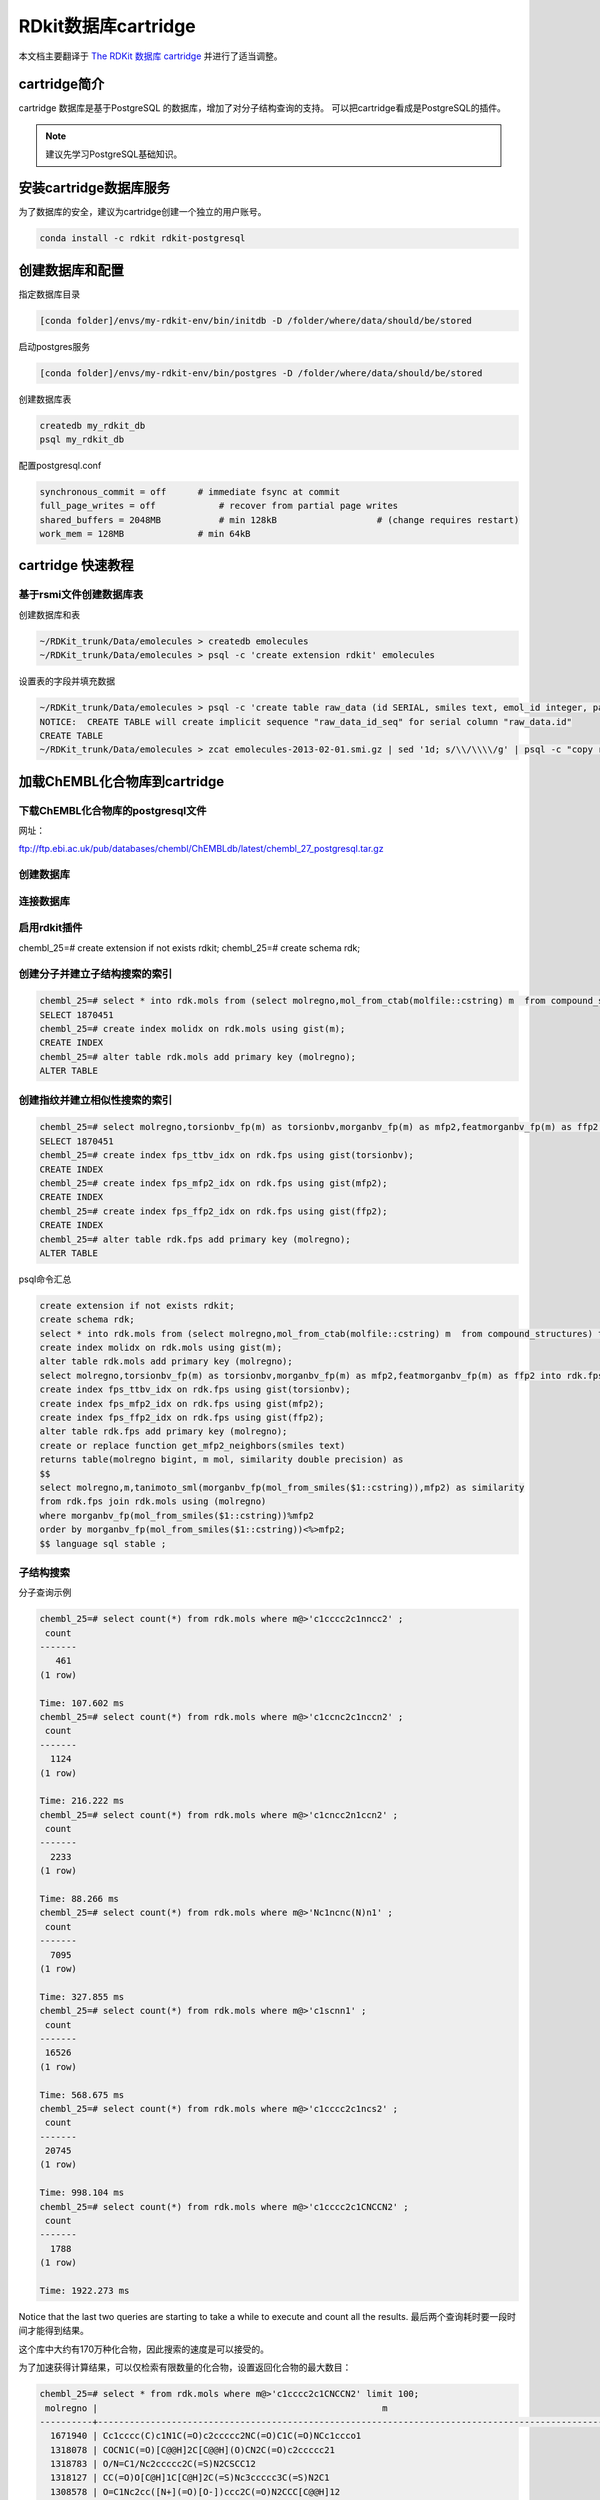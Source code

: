 .. _rdkitdatabase:

=====================
RDkit数据库cartridge
=====================

本文档主要翻译于  `The RDKit 数据库 cartridge <https://www.rdkit.org/docs/Cartridge.html>`_  并进行了适当调整。


cartridge简介
==============================
cartridge 数据库是基于PostgreSQL 的数据库，增加了对分子结构查询的支持。
可以把cartridge看成是PostgreSQL的插件。


.. note::
	建议先学习PostgreSQL基础知识。


安装cartridge数据库服务
===================================

为了数据库的安全，建议为cartridge创建一个独立的用户账号。

.. code-block:: console

  conda install -c rdkit rdkit-postgresql
  



创建数据库和配置
=========================

指定数据库目录

.. code-block:: console

  [conda folder]/envs/my-rdkit-env/bin/initdb -D /folder/where/data/should/be/stored


启动postgres服务

.. code-block:: console

  [conda folder]/envs/my-rdkit-env/bin/postgres -D /folder/where/data/should/be/stored
  
  
创建数据库表  

.. code-block:: console

  createdb my_rdkit_db
  psql my_rdkit_db
  
  
配置postgresql.conf


.. code-block:: console

  synchronous_commit = off      # immediate fsync at commit
  full_page_writes = off            # recover from partial page writes
  shared_buffers = 2048MB           # min 128kB                   # (change requires restart)
  work_mem = 128MB              # min 64kB
  

cartridge 快速教程
=============================

基于rsmi文件创建数据库表
------------------------------

创建数据库和表


.. code-block:: console

  ~/RDKit_trunk/Data/emolecules > createdb emolecules
  ~/RDKit_trunk/Data/emolecules > psql -c 'create extension rdkit' emolecules


设置表的字段并填充数据


.. code-block:: console

  ~/RDKit_trunk/Data/emolecules > psql -c 'create table raw_data (id SERIAL, smiles text, emol_id integer, parent_id integer)' emolecules
  NOTICE:  CREATE TABLE will create implicit sequence "raw_data_id_seq" for serial column "raw_data.id"
  CREATE TABLE
  ~/RDKit_trunk/Data/emolecules > zcat emolecules-2013-02-01.smi.gz | sed '1d; s/\\/\\\\/g' | psql -c "copy raw_data (smiles,emol_id,parent_id) from stdin with delimiter ' '" emolecules
  



加载ChEMBL化合物库到cartridge
================================

下载ChEMBL化合物库的postgresql文件
-----------------------------------
网址：


`ftp://ftp.ebi.ac.uk/pub/databases/chembl/ChEMBLdb/latest/chembl_27_postgresql.tar.gz <ftp://ftp.ebi.ac.uk/pub/databases/chembl/ChEMBLdb/latest/chembl_27_postgresql.tar.gz>`_



.. code-block:: console
  ChEMBL化合物官方提供 postsql格式，但是文件较大越1.3G,国内下载容易失败！



创建数据库
----------------------------------

连接数据库
---------------------------


启用rdkit插件
-----------------------------
chembl_25=# create extension if not exists rdkit;
chembl_25=# create schema rdk;


创建分子并建立子结构搜索的索引
------------------------------------

.. code-block:: console

  chembl_25=# select * into rdk.mols from (select molregno,mol_from_ctab(molfile::cstring) m  from compound_structures) tmp where m is not null;
  SELECT 1870451
  chembl_25=# create index molidx on rdk.mols using gist(m);
  CREATE INDEX
  chembl_25=# alter table rdk.mols add primary key (molregno);
  ALTER TABLE
  

创建指纹并建立相似性搜索的索引
----------------------------------------

.. code-block:: console

  chembl_25=# select molregno,torsionbv_fp(m) as torsionbv,morganbv_fp(m) as mfp2,featmorganbv_fp(m) as ffp2 into rdk.fps from rdk.mols;
  SELECT 1870451
  chembl_25=# create index fps_ttbv_idx on rdk.fps using gist(torsionbv);
  CREATE INDEX
  chembl_25=# create index fps_mfp2_idx on rdk.fps using gist(mfp2);
  CREATE INDEX
  chembl_25=# create index fps_ffp2_idx on rdk.fps using gist(ffp2);
  CREATE INDEX
  chembl_25=# alter table rdk.fps add primary key (molregno);
  ALTER TABLE
  

psql命令汇总


.. code-block:: console
  
  create extension if not exists rdkit;
  create schema rdk;
  select * into rdk.mols from (select molregno,mol_from_ctab(molfile::cstring) m  from compound_structures) tmp where m is not null;
  create index molidx on rdk.mols using gist(m);
  alter table rdk.mols add primary key (molregno);
  select molregno,torsionbv_fp(m) as torsionbv,morganbv_fp(m) as mfp2,featmorganbv_fp(m) as ffp2 into rdk.fps from rdk.mols;
  create index fps_ttbv_idx on rdk.fps using gist(torsionbv);
  create index fps_mfp2_idx on rdk.fps using gist(mfp2);
  create index fps_ffp2_idx on rdk.fps using gist(ffp2);
  alter table rdk.fps add primary key (molregno);
  create or replace function get_mfp2_neighbors(smiles text)
  returns table(molregno bigint, m mol, similarity double precision) as
  $$
  select molregno,m,tanimoto_sml(morganbv_fp(mol_from_smiles($1::cstring)),mfp2) as similarity
  from rdk.fps join rdk.mols using (molregno)
  where morganbv_fp(mol_from_smiles($1::cstring))%mfp2
  order by morganbv_fp(mol_from_smiles($1::cstring))<%>mfp2;
  $$ language sql stable ;
  


子结构搜索
-------------------

分子查询示例


.. code-block:: console
  
  chembl_25=# select count(*) from rdk.mols where m@>'c1cccc2c1nncc2' ;
   count
  -------
     461
  (1 row)
  
  Time: 107.602 ms
  chembl_25=# select count(*) from rdk.mols where m@>'c1ccnc2c1nccn2' ;
   count
  -------
    1124
  (1 row)
  
  Time: 216.222 ms
  chembl_25=# select count(*) from rdk.mols where m@>'c1cncc2n1ccn2' ;
   count
  -------
    2233
  (1 row)
  
  Time: 88.266 ms
  chembl_25=# select count(*) from rdk.mols where m@>'Nc1ncnc(N)n1' ;
   count
  -------
    7095
  (1 row)
  
  Time: 327.855 ms
  chembl_25=# select count(*) from rdk.mols where m@>'c1scnn1' ;
   count
  -------
   16526
  (1 row)
  
  Time: 568.675 ms
  chembl_25=# select count(*) from rdk.mols where m@>'c1cccc2c1ncs2' ;
   count
  -------
   20745
  (1 row)
  
  Time: 998.104 ms
  chembl_25=# select count(*) from rdk.mols where m@>'c1cccc2c1CNCCN2' ;
   count
  -------
    1788
  (1 row)
  
  Time: 1922.273 ms

Notice that the last two queries are starting to take a while to execute and count all the results.
最后两个查询耗时要一段时间才能得到结果。

这个库中大约有170万种化合物，因此搜索的速度是可以接受的。

为了加速获得计算结果，可以仅检索有限数量的化合物，设置返回化合物的最大数目：

.. code-block:: console
  
  chembl_25=# select * from rdk.mols where m@>'c1cccc2c1CNCCN2' limit 100;
   molregno |                                                      m                                                       
  ----------+--------------------------------------------------------------------------------------------------------------
    1671940 | Cc1cccc(C)c1N1C(=O)c2ccccc2NC(=O)C1C(=O)NCc1ccco1
    1318078 | COCN1C(=O)[C@@H]2C[C@@H](O)CN2C(=O)c2ccccc21
    1318783 | O/N=C1/Nc2ccccc2C(=S)N2CSCC12
    1318127 | CC(=O)O[C@H]1C[C@H]2C(=S)Nc3ccccc3C(=S)N2C1
    1308578 | O=C1Nc2cc([N+](=O)[O-])ccc2C(=O)N2CCC[C@@H]12
    1417168 | O=C(NCC(F)(F)F)C1C(=O)Nc2ccccc2C(=O)N1Cc1ccccc1
    ...
     793329 | Cc1ccc2c(c1)C(c1ccccc1)N(C(=O)c1ccc(OC(C)C)cc1)CC(=O)N2
     921215 | O=C1CN(C(=O)c2cc([N+](=O)[O-])ccc2Cl)C(c2ccc(F)cc2)c2cc(F)ccc2N1
     790949 | CCOC(=O)[C@H]1[C@H]2COc3ccc(Cl)cc3[C@@H]2N2C(=O)c3cc(C)ccc3NC(=O)[C@@]12C
     760998 | CC(=O)N1CC(=O)Nc2ccc(Cl)cc2C1c1ccc(F)cc1
  (100 rows)
  
  Time: 97.357 ms
  

基于SMARTS查询  
------------------------
检索 恶二唑或噻二唑：

.. code-block:: console
  
  chembl_25=# select * from rdk.mols where m@>'c1[o,s]ncn1'::qmol limit 500;
   molregno |                                                 m
  ----------+---------------------------------------------------------------------------------------------------
    1882516 | COc1cccc(CN(C)Cc2nc(C(C)C)no2)c1
    2194441 | Cc1nc([C@](C)(O)C#Cc2ccc3c(c2)-c2nc(C(N)=O)sc2[C@@H](F)CO3)no1
    1881742 | CCOc1ccc(C(F)(F)F)cc1NC(=O)NCc1noc(C)n1
    1949861 | FC(F)(F)c1ccc(-c2nc(-c3ccc4nc[nH]c4c3)no2)cc1
    1949860 | FC(F)(F)c1cccc(-c2nc(-c3ccc4nc[nH]c4c3)no2)c1
    2172627 | O=c1[nH]cc(-c2cc(Cl)ccc2Oc2cc(F)c(S(=O)(=O)Nc3ncns3)cc2F)n2cncc12
    ...
    1848026 | O=C1CCCN1c1cccc(-c2noc([C@H]3CCCCN3C(=O)COc3ccccc3)n2)c1
    1848027 | O=C1CN(c2cccc(-c3noc([C@H]4CCCCN4C(=O)COc4ccccc4)n3)c2)C(=O)N1
    1848036 | CN(C)C(=O)CCC(=O)Nc1cc(F)cc(-c2noc([C@H]3CCCCN3C(=O)COc3ccccc3)n2)c1
    1852688 | CC(Sc1nc(N)cc(N)n1)c1nc(C(C)(C)C)no1
  (500 rows)
  
  Time: 761.847 ms

基于SMARTS的查询比smiles的查询通常要慢一些。

查询中考虑立体化学
----------------------
注意，进行子结构查询时，默认情况下不考虑立体化学：

.. code-block:: console
  
  chembl_25=# select * from rdk.mols where m@>'NC(=O)[C@@H]1CCCN1C=O' limit 10;
   molregno |                                                 m
  ----------+---------------------------------------------------------------------------------------------------
    2213985 | CC[C@H](C)[C@@H]1NC(=O)[C@@H]2CCCN2C(=O)[C@@H]2CCCN2C(=O)[C@H]([C@@H](C)CC)NC(=O)[C@H](CO)NC(=O)[C@H](C)NC(=O)[C@H]([C@H](C)O)NC(=O)[C@@H]2CSSC[C@H](NC1=O)C(=O)N[C@@H](Cc1cnc[nH]1)C(=O)N[C@H](Cc1ccccc1)C(=O)N[C@@H](CCCNC(=N)N)C(=O)N[C@@H](Cc1c[nH]c3ccccc13)C(=O)N[C@@H](CCCNC(=N)N)C(=O)N2
    1956682 | NC(=O)[C@@H]1CCCN1C(=O)[C@H](Cc1nc(I)[nH]c1I)NC(=O)c1cnccn1
    2212188 | CN1C(=O)[C@H](CCCNC(=N)N)NC(=O)[C@@H](Cc2ccc(O)cc2)NC(=O)[C@@H]2CCCN2C(=O)[C@H](Cc2ccc3ccccc3c2)NC(=O)[C@@H]1CC(=O)O
    2053463 | NCCCC[C@H](NC(=O)[C@H](Cc1ccc(OP(=O)(O)O)cc1)NC(=O)Cc1ccccc1)C(=O)N1CCC[C@H]1C(=O)N[C@@H](Cc1ccccc1)C(N)=O
    2060743 | CCCCCCCCCCCCCCCCNC(=O)CN(CC(=O)NC(C)(C)C(=O)N[C@@H](Cc1ccccc1)C(=O)N[C@@H](CC(C)C)C(=O)N[C@@H](Cc1ccccc1)C(=O)N[C@@H](CCCNC(=N)N)C(=O)N1CCC[C@H]1C(=O)N[C@@H](CCCNC(=N)N)C(=O)N[C@@H](CC(N)=O)C(N)=O)C(=O)c1cccnc1
    2060744 | CCCCCCCCCCCCCCCCN(CCCCCCCCCCCCCCCC)CCCCCC(=O)NC(C)(C)C(=O)NC(Cc1ccccc1)C(=O)NC(CC(C)C)C(=O)NC(Cc1ccccc1)C(=O)NC(CCCNC(=N)N)C(=O)N1CCCC1C(=O)NC(CCCNC(=N)N)C(=O)NC(CC(N)=O)C(N)=O
    2077784 | CC[C@H](C)[C@@H]1NC(=O)[C@H](Cc2ccccc2)NC(=O)[C@H](CC(C)C)NC(=O)[C@@H]2CCCN2C(=O)[C@H](Cc2ccccc2)NC(=O)[C@H](C(C)C)NC(=O)[C@H](CC(C)C)NC(=O)[C@H](CCSC)NC1=O
    2077779 | CC[C@H](C)[C@@H]1NC(=O)[C@H](Cc2ccccc2)NC(=O)[C@H](CC(C)C)NC(=O)[C@@H]2CCCN2C(=O)[C@H](Cc2ccccc2)NC(=O)[C@H](C(C)C)NC(=O)[C@H](CC(C)C)NC(=O)[C@H](CC[S+](C)[O-])NC1=O
    2077782 | CC[C@H](C)[C@@H]1NC(=O)[C@H](Cc2c[nH]c3ccccc23)NC(=O)[C@H](Cc2ccccc2)NC(=O)[C@H](Cc2ccccc2)NC(=O)[C@@H]2CCCN2C(=O)[C@H](CCSC)NC(=O)[C@H](CC(C)C)NC(=O)[C@H](CC[S+](C)[O-])NC1=O
    2077780 | CC(C)C[C@@H]1NC(=O)[C@H](CC[S+](C)[O-])NC(=O)[C@H](C(C)C)NC(=O)[C@H](Cc2c[nH]c3ccccc23)NC(=O)[C@H](Cc2ccccc2)NC(=O)[C@H](Cc2ccccc2)NC(=O)[C@@H]2CCCN2C(=O)[C@H](CC[S+](C)[O-])NC1=O
  (10 rows)



为了考虑立体化学，可以设置  rdkit.do_chiral_sss  为true.

.. code-block:: console
  
  chembl_25=# set rdkit.do_chiral_sss=true;
  SET
  Time: 0.241 ms
  chembl_25=# select * from rdk.mols where m@>'NC(=O)[C@@H]1CCCN1C=O' limit 10;
   molregno |                                                 m
  ----------+---------------------------------------------------------------------------------------------------
    2213985 | CC[C@H](C)[C@@H]1NC(=O)[C@@H]2CCCN2C(=O)[C@@H]2CCCN2C(=O)[C@H]([C@@H](C)CC)NC(=O)[C@H](CO)NC(=O)[C@H](C)NC(=O)[C@H]([C@H](C)O)NC(=O)[C@@H]2CSSC[C@H](NC1=O)C(=O)N[C@@H](Cc1cnc[nH]1)C(=O)N[C@H](Cc1ccccc1)C(=O)N[C@@H](CCCNC(=N)N)C(=O)N[C@@H](Cc1c[nH]c3ccccc13)C(=O)N[C@@H](CCCNC(=N)N)C(=O)N2
    1956682 | NC(=O)[C@@H]1CCCN1C(=O)[C@H](Cc1nc(I)[nH]c1I)NC(=O)c1cnccn1
    2212188 | CN1C(=O)[C@H](CCCNC(=N)N)NC(=O)[C@@H](Cc2ccc(O)cc2)NC(=O)[C@@H]2CCCN2C(=O)[C@H](Cc2ccc3ccccc3c2)NC(=O)[C@@H]1CC(=O)O
    2053463 | NCCCC[C@H](NC(=O)[C@H](Cc1ccc(OP(=O)(O)O)cc1)NC(=O)Cc1ccccc1)C(=O)N1CCC[C@H]1C(=O)N[C@@H](Cc1ccccc1)C(N)=O
    2060743 | CCCCCCCCCCCCCCCCNC(=O)CN(CC(=O)NC(C)(C)C(=O)N[C@@H](Cc1ccccc1)C(=O)N[C@@H](CC(C)C)C(=O)N[C@@H](Cc1ccccc1)C(=O)N[C@@H](CCCNC(=N)N)C(=O)N1CCC[C@H]1C(=O)N[C@@H](CCCNC(=N)N)C(=O)N[C@@H](CC(N)=O)C(N)=O)C(=O)c1cccnc1
    2077784 | CC[C@H](C)[C@@H]1NC(=O)[C@H](Cc2ccccc2)NC(=O)[C@H](CC(C)C)NC(=O)[C@@H]2CCCN2C(=O)[C@H](Cc2ccccc2)NC(=O)[C@H](C(C)C)NC(=O)[C@H](CC(C)C)NC(=O)[C@H](CCSC)NC1=O
    2077779 | CC[C@H](C)[C@@H]1NC(=O)[C@H](Cc2ccccc2)NC(=O)[C@H](CC(C)C)NC(=O)[C@@H]2CCCN2C(=O)[C@H](Cc2ccccc2)NC(=O)[C@H](C(C)C)NC(=O)[C@H](CC(C)C)NC(=O)[C@H](CC[S+](C)[O-])NC1=O
    2077782 | CC[C@H](C)[C@@H]1NC(=O)[C@H](Cc2c[nH]c3ccccc23)NC(=O)[C@H](Cc2ccccc2)NC(=O)[C@H](Cc2ccccc2)NC(=O)[C@@H]2CCCN2C(=O)[C@H](CCSC)NC(=O)[C@H](CC(C)C)NC(=O)[C@H](CC[S+](C)[O-])NC1=O
    2077780 | CC(C)C[C@@H]1NC(=O)[C@H](CC[S+](C)[O-])NC(=O)[C@H](C(C)C)NC(=O)[C@H](Cc2c[nH]c3ccccc23)NC(=O)[C@H](Cc2ccccc2)NC(=O)[C@H](Cc2ccccc2)NC(=O)[C@@H]2CCCN2C(=O)[C@H](CC[S+](C)[O-])NC1=O
    2211488 | CC[C@H](C)[C@H](N)C(=O)N[C@H](C(=O)N[C@@H](CC(C)C)C(=O)N[C@H](C(=O)N1CCC[C@H]1C(=O)N1CCC[C@H]1C(=O)N[C@H](CCC(=O)N[C@@H](CCC(=O)N[C@@H](CC(C)C)C(=O)O)Cc1ccccc1)Cc1ccccc1)C(C)C)[C@@H](C)CC
  (10 rows)
  
  Time: 6.181 ms

自定义查询
----------------
通过 mol_adjust_query_properties() 可以对子结构搜索进行各种控制，而不必构造复杂的SMARTS.

下面是搜索 2,6-取代的吡啶 的例子：


.. code-block:: console
  
  chembl_25=# select molregno,m from rdk.mols where m@>mol_adjust_query_properties('*c1cccc(NC(=O)*)n1') limit 10;
   molregno |                                                 m
  ----------+---------------------------------------------------------------------------------------------------
    1609520 | Cc1cccc(NC(=O)c2cc(Br)ccc2C(=O)O)n1
    1141456 | CCN(CC)CCCn1cc(NC(=O)Nc2cccc(-c3ccccc3)n2)c2ccccc21
    1431198 | Cc1cccc(NC(=O)c2nc(C)sc2Nc2cccnc2)n1
     734975 | Cc1cccc(NC(=O)CN(C)S(=O)(=O)c2ccc(Cl)cc2)n1
     760426 | Cc1cccc(NC(=O)CCCn2cc([N+](=O)[O-])cn2)n1
     782786 | Cc1cccc(NC(=O)CN2C(=O)NC(C)(c3ccc4ccccc4c3)C2=O)n1
    1478990 | Cc1cccc(NC(=O)Cn2c(=O)sc3cc(C(=O)c4ccccc4)ccc32)n1
    1478787 | Cc1cccc(NC(=O)Cn2c(=O)sc3cc(C(=O)c4ccccc4F)ccc32)n1
    1955608 | C[C@H](N)C(=O)Nc1cccc(N)n1
     773911 | Cc1cccc(NC(=O)c2c(-c3ccccc3)noc2C)n1
  (10 rows)
  
  Time: 11.895 ms

默认 函数会对分子进行下述操作：

1. 把dummy原子转换成any!
2. 为环上的原子添加度查询；
3. 识别芳香性。

我们可以通过提供JSON形式的参数来控制行为。 
在以下示例中，我们禁用了其度的考虑查询：


.. code-block:: console
  
  chembl_25=# select molregno,m from rdk.mols where m@>mol_adjust_query_properties('*c1cccc(NC(=O)*)n1',
  chembl_25(# '{"adjustDegree":false}') limit 10;
   molregno |                                                 m
  ----------+---------------------------------------------------------------------------------------------------
    2146308 | CCn1ncc2cc3nc(c21)NCCOC[C@H](c1ccccc1)NC(=O)N3
    2137309 | CCn1ncc2cc3nc(c21)CCCO[C@@H](O)[C@H](c1ccccc1)NC(=O)N3
    2102593 | CCn1ncc2cc3nc(c21)CCCO[C@@H]([C@@H](C)O)[C@@H](c1ccccc1)NC(=O)N3
    2171613 | CCn1ncc2cc3nc(c21)CCCO[C@@H]([C@H](C)O)[C@@H](c1ccccc1)NC(=O)N3
    2111904 | CCn1ncc2cc3nc(c21)C[C@H](O)COC[C@H](c1cccc(Cl)c1)NC(=O)N3
    2173410 | CCn1ncc2cc3nc(c21)CCCOC[C@H](c1ccccc1)NC(=O)N3
    2189450 | Cn1ncc2cc3nc(c21)CCCOC[C@H](c1ccccc1)NC(=O)N3
    2195752 | CCn1ncc2cc3nc(c21)C[C@H](O)COC[C@H](c1ccccc1)NC(=O)N3
    1609520 | Cc1cccc(NC(=O)c2cc(Br)ccc2C(=O)O)n1
    1141456 | CCN(CC)CCCn1cc(NC(=O)Nc2cccc(-c3ccccc3)n2)c2ccccc21
  (10 rows)
  
  Time: 10.780 ms



也可以控制查询过程中不考虑dummies 原子。


.. code-block:: console
  
  chembl_25=# select molregno,m from rdk.mols where m@>mol_adjust_query_properties('*c1cccc(NC(=O)*)n1',
  chembl_25(# '{"adjustDegree":true,"adjustDegreeFlags":"IGNORERINGS|IGNOREDUMMIES"}') limit 10;
   molregno |                                                 m
  ----------+---------------------------------------------------------------------------------------------------
    2146308 | CCn1ncc2cc3nc(c21)NCCOC[C@H](c1ccccc1)NC(=O)N3
    2137309 | CCn1ncc2cc3nc(c21)CCCO[C@@H](O)[C@H](c1ccccc1)NC(=O)N3
    2102593 | CCn1ncc2cc3nc(c21)CCCO[C@@H]([C@@H](C)O)[C@@H](c1ccccc1)NC(=O)N3
    2171613 | CCn1ncc2cc3nc(c21)CCCO[C@@H]([C@H](C)O)[C@@H](c1ccccc1)NC(=O)N3
    2111904 | CCn1ncc2cc3nc(c21)C[C@H](O)COC[C@H](c1cccc(Cl)c1)NC(=O)N3
    2173410 | CCn1ncc2cc3nc(c21)CCCOC[C@H](c1ccccc1)NC(=O)N3
    2189450 | Cn1ncc2cc3nc(c21)CCCOC[C@H](c1ccccc1)NC(=O)N3
    2195752 | CCn1ncc2cc3nc(c21)C[C@H](O)COC[C@H](c1ccccc1)NC(=O)N3
    1609520 | Cc1cccc(NC(=O)c2cc(Br)ccc2C(=O)O)n1
    1141456 | CCN(CC)CCCn1cc(NC(=O)Nc2cccc(-c3ccccc3)n2)c2ccccc21
  (10 rows)
  
  Time: 12.827 ms
  
其他控制参数有：

1. djustDegree (default: true) : adds a query to match the input atomic degree
2. adjustDegreeFlags (default: ADJUST_IGNOREDUMMIES | ADJUST_IGNORECHAINS) controls where the degree is adjusted
#. adjustRingCount (default: false) : adds a query to match the input ring count
#. adjustRingCountFlags (default: ADJUST_IGNOREDUMMIES | ADJUST_IGNORECHAINS) controls where the ring count is adjusted
#. makeDummiesQueries (default: true) : convert dummy atoms in the input structure into any-atom queries
#. aromatizeIfPossible (default: true) : run the aromaticity perception algorithm on the input structure (note: this is largely redundant since molecules built from smiles always have aromaticity perceived)
#. makeBondsGeneric (default: false) : convert bonds into any-bond queries
#. makeBondsGenericFlags (default: false) : controls which bonds are made generic
#. makeAtomsGeneric (default: false) : convert atoms into any-atom queries
#. makeAtomsGenericFlags (default: false) : controls which atoms are made generic

可通过|进行组合控制的参数有：

1. IGNORENONE : apply the operation to all atoms
2. IGNORERINGS : do not apply the operation to ring atoms
3. IGNORECHAINS : do not apply the operation to chain atoms
4. IGNOREDUMMIES : do not apply the operation to dummy atoms
5. IGNORENONDUMMIES : do not apply the operation to non-dummy atoms
6. IGNOREALL : do not apply the operation to any atoms


相似性搜索
--------------
基本的相似性搜索：

.. code-block:: console
  
  chembl_25=# select count(*) from rdk.fps where mfp2%morganbv_fp('Cc1ccc2nc(-c3ccc(NC(C4N(C(c5cccs5)=O)CCC4)=O)cc3)sc2c1');
   count
  -------
      67
  (1 row)
  
  Time: 177.579 ms

返回按照相似性，从高到底进行排序的列表。

.. code-block:: console
  
  chembl_25=# create or replace function get_mfp2_neighbors(smiles text)
      returns table(molregno bigint, m mol, similarity double precision) as
    $$
    select molregno,m,tanimoto_sml(morganbv_fp(mol_from_smiles($1::cstring)),mfp2) as similarity
    from rdk.fps join rdk.mols using (molregno)
    where morganbv_fp(mol_from_smiles($1::cstring))%mfp2
    order by morganbv_fp(mol_from_smiles($1::cstring))<%>mfp2;
    $$ language sql stable ;
  CREATE FUNCTION
  Time: 0.856 ms
  chembl_25=# select * from get_mfp2_neighbors('Cc1ccc2nc(-c3ccc(NC(C4N(C(c5cccs5)=O)CCC4)=O)cc3)sc2c1') limit 10;
   molregno |                                m                                 |    similarity
  ----------+------------------------------------------------------------------+-------------------
     751668 | COc1ccc2nc(NC(=O)[C@@H]3CCCN3C(=O)c3cccs3)sc2c1                  | 0.619718309859155
     740754 | Cc1ccc(NC(=O)C2CCCN2C(=O)c2cccs2)cc1C                            | 0.606060606060606
     732905 | O=C(Nc1ccc(S(=O)(=O)N2CCCC2)cc1)C1CCCN1C(=O)c1cccs1              | 0.602941176470588
     810850 | Cc1cc(C)n(-c2ccc(NC(=O)C3CCCCN3C(=O)c3cccs3)cc2)n1               | 0.583333333333333
    1224407 | O=C(Nc1cccc(S(=O)(=O)N2CCCC2)c1)C1CCCN1C(=O)c1cccs1              | 0.579710144927536
     779258 | CC1CCN(S(=O)(=O)c2ccc(NC(=O)[C@@H]3CCCN3C(=O)c3cccs3)cc2)CC1     | 0.569444444444444
     472441 | Cc1ccc2nc(-c3ccc(NC(=O)C4CCN(S(=O)(=O)C(C)C)CC4)cc3)sc2c1        | 0.569444444444444
     745651 | Cc1ccc(NC(=O)[C@@H]2CCCN2C(=O)c2cccs2)cc1S(=O)(=O)N1CCCCC1       | 0.567567567567568
     472510 | Cc1ccc2nc(-c3ccc(NC(=O)C4CCN(S(=O)(=O)c5cccc(Cl)c5)CC4)cc3)sc2c1 | 0.565789473684211
    1233426 | Cc1cccc2sc(NC(=O)[C@@H]3CCCN3C(=O)c3cccs3)nc12                   | 0.563380281690141
  (10 rows)
  
  Time: 28.909 ms
  chembl_25=# select * from get_mfp2_neighbors('Cc1ccc2nc(N(C)CC(=O)O)sc2c1') limit 10;
   molregno |                                m                         |    similarity
  ----------+----------------------------------------------------------+-------------------
    2138088 | CN(CC(=O)O)c1nc2ccc([N+](=O)[O-])cc2s1                   | 0.673913043478261
    1040255 | CC(=O)N(CCCN(C)C)c1nc2ccc(C)cc2s1                        | 0.571428571428571
     773946 | CC(=O)N(CCCN(C)C)c1nc2ccc(C)cc2s1.Cl                     |              0.56
    1044892 | Cc1ccc2nc(N(CCN(C)C)C(=O)c3cc(Cl)sc3Cl)sc2c1             | 0.518518518518518
     441378 | Cc1ccc2nc(NC(=O)CCC(=O)O)sc2c1                           | 0.510204081632653
    1047691 | Cc1ccc(S(=O)(=O)CC(=O)N(CCCN(C)C)c2nc3ccc(C)cc3s2)cc1    | 0.509090909090909
    1042958 | Cc1ccc2nc(N(CCN(C)C)C(=O)c3ccc4ccccc4c3)sc2c1            | 0.509090909090909
    1015485 | Cc1ccc2nc(N(Cc3cccnc3)C(=O)Cc3ccccc3)sc2c1               |               0.5
     994843 | Cc1ccc(S(=O)(=O)CC(=O)N(CCCN(C)C)c2nc3ccc(C)cc3s2)cc1.Cl |               0.5
     841938 | Cc1ccc2nc(N(CCN(C)C)C(=O)c3ccc4ccccc4c3)sc2c1.Cl         |               0.5
  (10 rows)
  
  Time: 41.623 ms



调整相似性搜索的阈值
-----------------------
默认，相似性的阈值是0.5;
可根据不同的相似性计算方法，进行设置不同的方法对应的最小阈值rdkit.tanimoto_threshold 和 rdkit.dice_threshold。

.. code-block:: console
  
  chembl_25=# select count(*) from get_mfp2_neighbors('Cc1ccc2nc(N(C)CC(=O)O)sc2c1');
   count
  -------
      21
  (1 row)
  
  Time: 181.438 ms
  chembl_25=# set rdkit.tanimoto_threshold=0.7;
  SET
  Time: 0.047 ms
  chembl_25=# select count(*) from get_mfp2_neighbors('Cc1ccc2nc(N(C)CC(=O)O)sc2c1');
   count
  -------
       0
  (1 row)
  
  Time: 161.228 ms
  chembl_25=# set rdkit.tanimoto_threshold=0.6;
  SET
  Time: 0.045 ms
  chembl_25=# select count(*) from get_mfp2_neighbors('Cc1ccc2nc(N(C)CC(=O)O)sc2c1');
   count
  -------
       2
  (1 row)
  
  Time: 184.275 ms
  chembl_25=# set rdkit.tanimoto_threshold=0.5;
  SET
  Time: 0.055 ms
  chembl_25=# select count(*) from get_mfp2_neighbors('Cc1ccc2nc(N(C)CC(=O)O)sc2c1');
   count
  -------
      21
  (1 row)
  
  Time: 181.100 ms




查找最大公共子结构MCS
------------------------------
MCS代码的用途是找到一组分子的最大共同子结构：

.. code-block:: console
  
  chembl_25=# select fmcs(m::text) from rdk.mols join compound_records using (molregno) where doc_id=4;
                                    fmcs                                  
  ------------------------------------------------------------------------
   [#6](-[#6]-[#7]-[#6]-[#6](-,:[#6])-,:[#6])-,:[#6]-,:[#6]-,:[#6]-,:[#6]
  (1 row)
  
  Time: 31.041 ms
  chembl_25=# select fmcs(m::text) from rdk.mols join compound_records using (molregno) where doc_id=5;
                                                                     fmcs                                                                   
  ------------------------------------------------------------------------------------------------------------------------------------------
   [#6]-[#6](=[#8])-[#7]-[#6](-[#6](=[#8])-[#7]1-[#6]-[#6]-[#6]-[#6]-1-[#6](=[#8])-[#7]-[#6](-[#6](=[#8])-[#8])-[#6]-[#6])-[#6](-[#6])-[#6]
  (1 row)
  
  Time: 705.535 ms


也可以基于smiles计算最大公共子结构：

.. code-block:: console
  
  chembl_25=# select fmcs(canonical_smiles) from compound_structures join compound_records using (molregno) where doc_id=4;
                                    fmcs                                  
  ------------------------------------------------------------------------
   [#6](-[#7]-[#6]-[#6]-,:[#6]-,:[#6]-,:[#6]-,:[#6])-[#6](-,:[#6])-,:[#6]
  (1 row)
  
  Time: 128.879 ms


可以根据FMCS算法对其中的参数进行调整。 以下是几个示例：

.. code-block:: console
  
  chembl_25=# select fmcs_smiles(str,'{"Threshold":0.8}') from
  chembl_25-#    (select string_agg(m::text,' ') as str from rdk.mols
  chembl_25(#    join compound_records using (molregno) where doc_id=4) as str ;
  
                                                                             fmcs_smiles                                                                            
  ------------------------------------------------------------------------------------------------------------------------------------------------------------------
   [#6]-[#6]-[#8]-[#6](-[#6](=[#8])-[#7]-[#6](-[#6])-[#6](-,:[#6])-,:[#6])-[#6](-[#8])-[#6](-[#8])-[#6](-[#8]-[#6]-[#6])-[#6]-[#7]-[#6](-[#6])-[#6](-,:[#6])-,:[#6]
  (1 row)
  
  Time: 9673.949 ms
  chembl_25=#
  chembl_25=# select fmcs_smiles(str,'{"AtomCompare":"Any"}') from
  chembl_25-#    (select string_agg(m::text,' ') as str from rdk.mols
  chembl_25(#    join compound_records using (molregno) where doc_id=4) as str ;
                                                                                fmcs_smiles                                                                               
  ------------------------------------------------------------------------------------------------------------------------------------------------------------------------
   [#6]-,:[#6,#7]-[#8,#6]-[#6,#7](-[#6,#8]-[#7,#6]-,:[#6,#7]-,:[#6,#7]-,:[#7,#6]-,:[#6])-[#6,#7]-[#6]-[#6](-[#8,#6]-[#6])-[#6,#7]-[#7,#6]-[#6]-,:[#6,#8]-,:[#7,#6]-,:[#6]
  (1 row)
  
  Time: 304.332 ms


最大公共子结构搜索的时候，对参数AtomCompare,CompleteRingsOnly,Threshold,Timeout进行设置。

.. code-block:: console
  
  chembl_25=# select fmcs_smiles(str,'{"AtomCompare":"Any","CompleteRingsOnly":true,"Threshold":0.8,"Timeout":60}') from
  chembl_25-#    (select string_agg(m::text,' ') as str from rdk.mols
  chembl_25(#    join compound_records using (molregno) where doc_id=3) as str ;
  
  WARNING:  findMCS timed out, result is not maximal
                                                                                            fmcs_smiles                                                                    
  
  -------------------------------------------------------------------------------------------------------------------------------------------------------------------------
  ----------------------
   [#8]=[#6](-[#7]-[#6]1:[#6]:[#6]:[#6](:[#6]:[#6]:1)-[#6](=[#8])-[#7]1-[#6]-[#6]-[#6]-[#6,#7]-[#6]2:[#6]-1:[#6]:[#6]:[#16]:2)-[#6]1:[#6]:[#6]:[#6]:[#6]:[#6]:1-[#6]1:[#6]:
  [#6]:[#6]:[#6]:[#6]:1
  (1 row)
  
  Time: 60479.753 ms

MCS搜索可以调整的其他参数和默认值。

1. MaximizeBonds (true)
2. Threshold (1.0)
#. Timeout (-1, no timeout)
#. MatchValences (false)
#. MatchChiralTag (false) Applies to atoms
#. RingMatchesRingOnly (false)
#. CompleteRingsOnly (false)
#. MatchStereo (false) Applies to bonds
#. AtomCompare (“Elements”) can be “Elements”, “Isotopes”, or “Any”
#. BondCompare (“Order”) can be “Order”, “OrderExact”, or “Any”



cartridge 详细指南
====================================


.. note::
	实战中并没有深入使用cartridge,因此下面的内容等深入使用后再进行翻译。
	
	
新的类型
---------------

-   mol : an rdkit molecule. Can be created from a SMILES via direct type conversion, for example: 'c1ccccc1'::mol creates a molecule from the SMILES 'c1ccccc1'
-   qmol : an rdkit molecule containing query features (i.e. constructed from SMARTS). Can be created from a SMARTS via direct type conversion, for example: 'c1cccc[c,n]1'::qmol creates a query molecule from the SMARTS 'c1cccc[c,n]1'
-   sfp : a sparse count vector fingerprint (SparseIntVect in C++ and Python)
-   bfp : a bit vector fingerprint (ExplicitBitVect in C++ and Python)


参数
----------------------

-   rdkit.tanimoto\_threshold : threshold value for the Tanimoto similarity operator. Searches done using Tanimoto similarity will only return results with a similarity of at least this value.
-   rdkit.dice\_threshold : threshold value for the Dice similiarty operator. Searches done using Dice similarity will only return results with a similarity of at least this value.
-   rdkit.do\_chiral\_sss : toggles whether or not stereochemistry is used in substructure matching. (*available from 2013\_03 release*).
-   rdkit.sss\_fp\_size : the size (in bits) of the fingerprint used for substructure screening.
-   rdkit.morgan\_fp\_size : the size (in bits) of morgan fingerprints
-   rdkit.featmorgan\_fp\_size : the size (in bits) of featmorgan fingerprints
-   rdkit.layered\_fp\_size : the size (in bits) of layered fingerprints
-   rdkit.rdkit\_fp\_size : the size (in bits) of RDKit fingerprints
-   rdkit.torsion\_fp\_size : the size (in bits) of topological torsion bit vector fingerprints
-   rdkit.atompair\_fp\_size : the size (in bits) of atom pair bit vector fingerprints
-   rdkit.avalon\_fp\_size : the size (in bits) of avalon fingerprints



操作
-------------------------


相似性搜索
^^^^^^^^^^^^^^^^^^^^^^^^


-   % : operator used for similarity searches using Tanimoto similarity. Returns whether or not the Tanimoto similarity between two fingerprints (either two sfp or two bfp values) exceeds rdkit.tanimoto\_threshold.
-   \# : operator used for similarity searches using Dice similarity. Returns whether or not the Dice similarity between two fingerprints (either two sfp or two bfp values) exceeds rdkit.dice\_threshold.
-   <%\> : used for Tanimoto KNN searches (to return ordered lists of neighbors).
-   <\#\> : used for Dice KNN searches (to return ordered lists of neighbors).




子结构和完整结构搜索
^^^^^^^^^^^^^^^^^^^^^^^^^^^^^^^^^^^^^^^^^^^

-   @\> : substructure search operator. Returns whether or not the mol or qmol on the right is a substructure of the mol on the left.
-   <@ : substructure search operator. Returns whether or not the mol or qmol on the left is a substructure of the mol on the right.
-   @= : returns whether or not two molecules are the same.


分子比较
^^^^^^^^^^^^^^^^^^^^^^^

-   < : returns whether or not the left mol is less than the right mol
-   \> : returns whether or not the left mol is greater than the right mol
-   = : returns whether or not the left mol is equal to the right mol
-   <= : returns whether or not the left mol is less than or equal to the right mol
-   \>= : returns whether or not the left mol is greater than or equal to the right mol

*Note* Two molecules are compared by making the following comparisons in order. Later comparisons are only made if the preceding values are equal:



\# Number of atoms \# Number of bonds \# Molecular weight \# Number of rings

If all of the above are the same and the second molecule is a substructure of the first, the molecules are declared equal, Otherwise (should not happen) the first molecule is arbitrarily defined to be less than the second.

There are additional operators defined in the cartridge, but these are used for internal purposes.

        
函数
-------------------------

产生分子指纹
^^^^^^^^^^^^^^^^^^^^^^^^^^^^^^^^^^

-   morgan\_fp(mol,int default 2) : returns an sfp which is the count-based Morgan fingerprint for a molecule using connectivity invariants. The second argument provides the radius. This is an ECFP-like fingerprint.
-   morganbv\_fp(mol,int default 2) : returns a bfp which is the bit vector Morgan fingerprint for a molecule using connectivity invariants. The second argument provides the radius. This is an ECFP-like fingerprint.
-   featmorgan\_fp(mol,int default 2) : returns an sfp which is the count-based Morgan fingerprint for a molecule using chemical-feature invariants. The second argument provides the radius. This is an FCFP-like fingerprint.
-   featmorganbv\_fp(mol,int default 2) : returns a bfp which is the bit vector Morgan fingerprint for a molecule using chemical-feature invariants. The second argument provides the radius. This is an FCFP-like fingerprint.
-   rdkit\_fp(mol) : returns a bfp which is the RDKit fingerprint for a molecule. This is a daylight-fingerprint using hashed molecular subgraphs.
-   atompair\_fp(mol) : returns an sfp which is the count-based atom-pair fingerprint for a molecule.
-   atompairbv\_fp(mol) : returns a bfp which is the bit vector atom-pair fingerprint for a molecule.
-   torsion\_fp(mol) : returns an sfp which is the count-based topological-torsion fingerprint for a molecule.
-   torsionbv\_fp(mol) : returns a bfp which is the bit vector topological-torsion fingerprint for a molecule.
-   layered\_fp(mol) : returns a bfp which is the layered fingerprint for a molecule. This is an experimental substructure fingerprint using hashed molecular subgraphs.
-   maccs\_fp(mol) : returns a bfp which is the MACCS fingerprint for a molecule (*available from 2013\_01 release*).


分子指纹操作
^^^^^^^^^^^^^^^^^^^^^^^^^^^^^^^

-   tanimoto\_sml(fp,fp) : returns the Tanimoto similarity between two fingerprints of the same type (either two sfp or two bfp values).
-   dice\_sml(fp,fp) : returns the Dice similarity between two fingerprints of the same type (either two sfp or two bfp values).
-   size(bfp) : returns the length of (number of bits in) a bfp.
-   add(sfp,sfp) : returns an sfp formed by the element-wise addition of the two sfp arguments.
-   subtract(sfp,sfp) : returns an sfp formed by the element-wise subtraction of the two sfp arguments.
-   all\_values\_lt(sfp,int) : returns a boolean indicating whether or not all elements of the sfp argument are less than the int argument.
-   all\_values\_gt(sfp,int) : returns a boolean indicating whether or not all elements of the sfp argument are greater than the int argument.


分子指纹读写
^^^^^^^^^^^^^^^^^^^^^^^^

-   bfp\_to\_binary\_text(bfp) : returns a bytea with the binary string representation of the fingerprint that can be converted back into an RDKit fingerprint in other software. (*available from Q3 2012 (2012\_09) release*)
-   bfp\_from\_binary\_text(bytea) : constructs a bfp from a binary string representation of the fingerprint. (*available from Q3 2012 (2012\_09) release*)


分子的读写和验证
^^^^^^^^^^^^^^^^^^^^^^^^^^^^^^^^^^^^^

-   is\_valid\_smiles(smiles) : returns whether or not a SMILES string produces a valid RDKit molecule.
-   is\_valid\_ctab(ctab) : returns whether or not a CTAB (mol block) string produces a valid RDKit molecule.
-   is\_valid\_smarts(smarts) : returns whether or not a SMARTS string produces a valid RDKit molecule.
-   is\_valid\_mol\_pkl(bytea) : returns whether or not a binary string (bytea) can be converted into an RDKit molecule. (*available from Q3 2012 (2012\_09) release*)
-   mol\_from\_smiles(smiles) : returns a molecule for a SMILES string, NULL if the molecule construction fails.
-   mol\_from\_smarts(smarts) : returns a molecule for a SMARTS string, NULL if the molecule construction fails.
-   mol\_from\_ctab(ctab, bool default false) : returns a molecule for a CTAB (mol block) string, NULL if the molecule construction fails. The optional second argument controls whether or not the molecule's coordinates are saved.
-   mol\_from\_pkl(bytea) : returns a molecule for a binary string (bytea), NULL if the molecule construction fails. (*available from Q3 2012 (2012\_09) release*)
-   qmol\_from\_smiles(smiles) : returns a query molecule for a SMILES string, NULL if the molecule construction fails. Explicit Hs in the SMILES are converted into query features on the attached atom.
-   qmol\_from\_ctab(ctab, bool default false) : returns a query molecule for a CTAB (mol block) string, NULL if the molecule construction fails. Explicit Hs in the SMILES are converted into query features on the attached atom. The optional second argument controls whether or not the molecule's coordinates are saved.
-   mol\_to\_smiles(mol) : returns the canonical SMILES for a molecule.
-   mol\_to\_smarts(mol) : returns SMARTS string for a molecule.
-   mol\_to\_pkl(mol) : returns binary string (bytea) for a molecule. (*available from Q3 2012 (2012\_09) release*)
-   mol\_to\_ctab(mol,bool default true) : returns a CTAB (mol block) string for a molecule. The optional second argument controls whether or not 2D coordinates will be generated for molecules that don't have coordinates. (*available from the 2014\_03 release*)
-   mol\_to\_svg(mol,string default '',int default 250, int default 200, string default '') : returns an SVG with a drawing of the molecule. The optional parameters are a string to use as the legend, the width of the image, the height of the image, and a JSON with additional rendering parameters. (*available from the 2016\_09 release*)



子结构操作
^^^^^^^^^^^^^^^^^^^^^^^^^^^^^


-   substruct(mol,mol) : returns whether or not the second mol is a substructure of the first.
-   substruct\_count(mol,mol,bool default true) : returns the number of substructure matches between the second molecule and the first. The third argument toggles whether or not the matches are uniquified. (*available from 2013\_03 release*)
-   mol_adjust_query_properties(mol,string default '') : returns a new molecule with additional query information attached. (*available from the 2016\_09 release*)



描述符
^^^^^^^^^^^^^^^^^^^^^


-   mol\_amw(mol) : returns the AMW for a molecule.
-   mol\_logp(mol) : returns the MolLogP for a molecule.
-   mol\_tpsa(mol) : returns the topological polar surface area for a molecule (*available from Q1 2011 (2011\_03) release*).
-   mol\_fractioncsp3(mol) : returns the fraction of carbons that are sp3 hybridized (*available from 2013\_03 release*).
-   mol\_hba(mol) : returns the number of Lipinski H-bond acceptors (i.e. number of Os and Ns) for a molecule.
-   mol\_hbd(mol) : returns the number of Lipinski H-bond donors (i.e. number of Os and Ns that have at least one H) for a molecule.
-   mol\_numatoms(mol) : returns the total number of atoms in a molecule.
-   mol\_numheavyatoms(mol) : returns the number of heavy atoms in a molecule.
-   mol\_numrotatablebonds(mol) : returns the number of rotatable bonds in a molecule (*available from Q1 2011 (2011\_03) release*).
-   mol\_numheteroatoms(mol) : returns the number of heteroatoms in a molecule (*available from Q1 2011 (2011\_03) release*).
-   mol\_numrings(mol) : returns the number of rings in a molecule (*available from Q1 2011 (2011\_03) release*).
-   mol\_numaromaticrings(mol) : returns the number of aromatic rings in a molecule (*available from 2013\_03 release*).
-   mol\_numaliphaticrings(mol) : returns the number of aliphatic (at least one non-aromatic bond) rings in a molecule (*available from 2013\_03 release*).
-   mol\_numsaturatedrings(mol) : returns the number of saturated rings in a molecule (*available from 2013\_03 release*).
-   mol\_numaromaticheterocycles(mol) : returns the number of aromatic heterocycles in a molecule (*available from 2013\_03 release*).
-   mol\_numaliphaticheterocycles(mol) : returns the number of aliphatic (at least one non-aromatic bond) heterocycles in a molecule (*available from 2013\_03 release*).
-   mol\_numsaturatedheterocycles(mol) : returns the number of saturated heterocycles in a molecule (*available from 2013\_03 release*).
-   mol\_numaromaticcarbocycles(mol) : returns the number of aromatic carbocycles in a molecule (*available from 2013\_03 release*).
-   mol\_numaliphaticcarbocycles(mol) : returns the number of aliphatic (at least one non-aromatic bond) carbocycles in a molecule (*available from 2013\_03 release*).
-   mol\_numsaturatedcarbocycles(mol) : returns the number of saturated carbocycles in a molecule (*available from 2013\_03 release*).
-   mol\_inchi(mol) : returns an InChI for the molecule. (*available from the 2011\_06 release, requires that the RDKit be built with InChI support*).
-   mol\_inchikey(mol) : returns an InChI key for the molecule. (*available from the 2011\_06 release, requires that the RDKit be built with InChI support*).
-   mol\_formula(mol,bool default false, bool default true) : returns a string with the molecular formula. The second argument controls whether isotope information is included in the formula; the third argument controls whether "D" and "T" are used instead of [2H] and [3H]. (*available from the 2014\_03 release*)

连接描述符
^^^^^^^^^^^^^^^^^^^^^^^^^^^^^^^


-   mol\_chi0v(mol) - mol\_chi4v(mol) : returns the ChiXv value for a molecule for X=0-4 (*available from 2012\_01 release*).
-   mol\_chi0n(mol) - mol\_chi4n(mol) : returns the ChiXn value for a molecule for X=0-4 (*available from 2012\_01 release*).
-   mol\_kappa1(mol) - mol\_kappa3(mol) : returns the kappaX value for a molecule for X=1-3 (*available from 2012\_01 release*).
-   mol\_numspiroatoms : returns the number of spiro atoms in a molecule (*available from 2015\_09 release*).
-   mol\_numbridgeheadatoms : returns the number of bridgehead atoms in a molecule (*available from 2015\_09 release*).

MCS最大公共子结构
^^^^^^^^^^^^^^^^^^^^^^^

-   fmcs(mols) : an aggregation function that calculates the MCS for a set of molecules
-   fmcs\_smiles(text, json default '') : calculates the MCS for a space-separated set of SMILES. The optional json argument is used to provide parameters to the MCS code.


其他
------------

-   rdkit\_version() : returns a string with the cartridge version number.

There are additional functions defined in the cartridge, but these are used for internal purposes.


cartridge（postsql）的python接口
======================================

.. code-block:: console

  >>> import psycopg2
  >>> conn = psycopg2.connect(database='chembl_25')
  >>> curs = conn.cursor()
  >>> curs.execute('select * from rdk.mols where m@>%s',('c1cccc2c1nncc2',))
  >>> curs.fetchone()
  (9830, 'CC(C)Sc1ccc(CC2CCN(C3CCN(C(=O)c4cnnc5ccccc54)CC3)CC2)cc1')
  


.. code-block:: console

  >>> curs.execute('select molregno,mol_send(m) from rdk.mols where m@>%s',('c1cccc2c1nncc2',))
  >>> row = curs.fetchone()
  >>> row
  (9830, <memory at 0x...>)



.. code-block:: console
  
  >>> from rdkit import Chem
  >>> m = Chem.Mol(row[1].tobytes())
  >>> Chem.MolToSmiles(m,True)
  'CC(C)Sc1ccc(CC2CCN(C3CCN(C(=O)c4cnnc5ccccc54)CC3)CC2)cc1'

cartridge（postsql）的python ORM操作
=====================================
对象关系映射（ORM)操作


实战：django搭建化合物库管理系统
=======================================



License
================================

This document is copyright (C) 2013-2016 by Greg Landrum

This work is licensed under the Creative Commons Attribution-ShareAlike 4.0 License. To view a copy of this license, visit <http://creativecommons.org/licenses/by-sa/4.0/> or send a letter to Creative Commons, 543 Howard Street, 5th Floor, San Francisco, California, 94105, USA.

The intent of this license is similar to that of the RDKit itself. In simple words: “Do whatever you want with it, but please give us some credit.”


